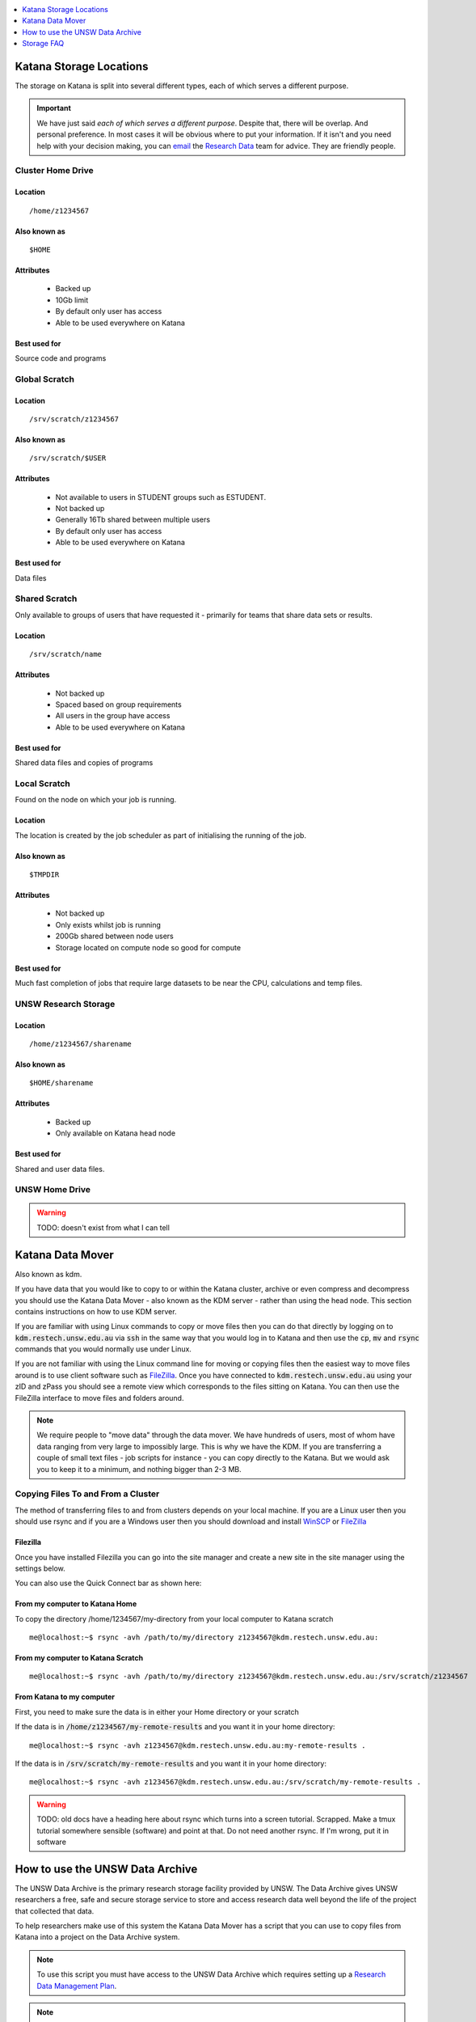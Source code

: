 .. _storage:


.. contents::
   :depth: 1 
   :local:
   :backlinks: top 

========================
Katana Storage Locations
========================

The storage on Katana is split into several different types, each of which serves a different purpose. 

.. important::
    We have just said *each of which serves a different purpose*. Despite that, there will be overlap. And personal preference. In most cases it will be obvious where to put your information. If it isn't and you need help with your decision making, you can `email <rds@unsw.edu.au>`_ the `Research Data <https://research.unsw.edu.au/research-data-management-unsw>`_ team for advice. They are friendly people.



Cluster Home Drive
==================

Location
--------

::

    /home/z1234567

Also known as
-------------

::

    $HOME

Attributes
----------

    - Backed up
    - 10Gb limit
    - By default only user has access
    - Able to be used everywhere on Katana

Best used for
-------------

Source code and programs

Global Scratch
==============

Location
--------

::

    /srv/scratch/z1234567

Also known as
-------------

::

    /srv/scratch/$USER

Attributes
----------

    - Not available to users in STUDENT groups such as ESTUDENT.
    - Not backed up
    - Generally 16Tb shared between multiple users
    - By default only user has access 
    - Able to be used everywhere on Katana

Best used for
-------------

Data files


Shared Scratch
==============

Only available to groups of users that have requested it - primarily for teams that share data sets or results.

Location
--------

::

    /srv/scratch/name

Attributes
----------

    - Not backed up
    - Spaced based on group requirements
    - All users in the group have access 
    - Able to be used everywhere on Katana

Best used for
-------------

Shared data files and copies of programs


Local Scratch
=============

Found on the node on which your job is running. 

Location
--------

The location is created by the job scheduler as part of initialising the running of the job.

Also known as
-------------

::

    $TMPDIR

Attributes
----------

    - Not backed up
    - Only exists whilst job is running
    - 200Gb shared between node users
    - Storage located on compute node so good for compute

Best used for
-------------

Much fast completion of jobs that require large datasets to be near the CPU, calculations and temp files.

UNSW Research Storage
=====================

Location
--------

::

    /home/z1234567/sharename

Also known as
-------------

::

    $HOME/sharename

Attributes
----------

    - Backed up
    - Only available on Katana head node

Best used for
-------------

Shared and user data files.

UNSW Home Drive
===============

.. warning::
    TODO: doesn't exist from what I can tell


.. _katana_data_mover:

=================
Katana Data Mover
=================

Also known as kdm.

If you have data that you would like to copy to or within the Katana cluster, archive or even compress and decompress you should use the Katana Data Mover - also known as the KDM server - rather than using the head node. This section contains instructions on how to use KDM server.

If you are familiar with using Linux commands to copy or move files then you can do that directly by logging on to :code:`kdm.restech.unsw.edu.au` via :code:`ssh` in the same way that you would log in to Katana and then use the :code:`cp`, :code:`mv` and :code:`rsync` commands that you would normally use under Linux.

If you are not familiar with using the Linux command line for moving or copying files then the easiest way to move files around is to use client software such as FileZilla_. Once you have connected to :code:`kdm.restech.unsw.edu.au` using your zID and zPass you should see a remote view which corresponds to the files sitting on Katana. You can then use the FileZilla interface to move files and folders around.

.. note::
    We require people to "move data" through the data mover. We have hundreds of users, most of whom have data ranging from very large to impossibly large. This is why we have the KDM. If you are transferring a couple of small text files - job scripts for instance - you can copy directly to the Katana. But we would ask you to keep it to a minimum, and nothing bigger than 2-3 MB.

Copying Files To and From a Cluster
===================================

The method of transferring files to and from clusters depends on your local machine. If you are a Linux user then you should use rsync and if you are a Windows user then you should download and install WinSCP_ or FileZilla_

.. _using_filezilla:

Filezilla
---------

Once you have installed Filezilla you can go into the site manager and create a new site in the site manager using the settings below.

.. image:: _static/filezilla.png

You can also use the Quick Connect bar as shown here: 

.. image:: _static/filezillaquick.png


From my computer to Katana Home
-------------------------------

To copy the directory /home/1234567/my-directory from your local computer to Katana scratch

::

    me@localhost:~$ rsync -avh /path/to/my/directory z1234567@kdm.restech.unsw.edu.au:

From my computer to Katana Scratch
----------------------------------

::

    me@localhost:~$ rsync -avh /path/to/my/directory z1234567@kdm.restech.unsw.edu.au:/srv/scratch/z1234567


From Katana to my computer
--------------------------

First, you need to make sure the data is in either your Home directory or your scratch 

If the data is in :code:`/home/z1234567/my-remote-results` and you want it in your home directory:

::

    me@localhost:~$ rsync -avh z1234567@kdm.restech.unsw.edu.au:my-remote-results .

If the data is in :code:`/srv/scratch/my-remote-results` and you want it in your home directory:

::

    me@localhost:~$ rsync -avh z1234567@kdm.restech.unsw.edu.au:/srv/scratch/my-remote-results .

.. warning::
    TODO: old docs have a heading here about rsync which turns into a screen tutorial. Scrapped. Make a tmux tutorial somewhere sensible (software) and point at that.
    Do not need another rsync. If I'm wrong, put it in software

================================
How to use the UNSW Data Archive
================================

The UNSW Data Archive is the primary research storage facility provided by UNSW. The Data Archive gives UNSW researchers a free, safe and secure storage service to store and access research data well beyond the life of the project that collected that data.

To help researchers make use of this system the Katana Data Mover has a script that you can use to copy files from Katana into a project on the Data Archive system.

.. note::
    To use this script you must have access to the UNSW Data Archive which requires setting up a `Research Data Management Plan <https://research.unsw.edu.au/research-data-management-unsw>`_.

.. note::
    You cannot use the data archive via Filezilla or WinSCP - you will need to use the command line.

To see what versions of the Data Archive script are available log on to :code:`kdm.science.unsw.edu.au` and type

::

    module avail unswdataarchive

Use the help command for usage

::

    module help unswdataarchive/2020-03-19

.. warning::
    This advice has poor results. The help file is too long for most screen sizes and there's no pagination in modules version < 4. Last line should include a location that the researcher can read directly (using less)

Initial Setup
=============

To use the Data Archive you need to set up a configuration file. Here's how to create the generic config in the directory you are in:

::

    [z1234567@kdm ~]$ module add unswdataarchive/2020-03-19
    [z1234567@kdm ~]$ get-config-file


Before you use the script for the first time you will need to generate a token for uploading data to the archive. To generate a token send an email to the `IT Service Centre <ITServiceCentre@unsw.edu.au>`_ asking for a Data Archive token to be generated. 

Then edit the configuration file :code:`config.cfg` and to change the line that looks like :code:`token=`

If you haven't generated a token you can also upload content using your zID and zPass by adding the following line to the file :code:`config.cfg` and you will be asked for your zPass when you start the upload.

::

    user=z1234567

Starting a data transfer
========================

To get data **into** the archive, we use :code:`upload.sh`

::

    upload.sh /path/to/your/local/directory /UNSW_RDS/D0000000/your/collection/name


To get data **from** the archive, we use :code:`download.sh`

::

    download.sh /UNSW_RDS/D0000000/your/collection/name /path/to/your/local/directory

.. _storage_faq:

===========
Storage FAQ
===========

What storage is available to me?
================================

Katana provides three different storage areas, cluster home drives, local scratch and global scratch. The storage page has additional information on the differences and advantages of each of the different types of storage. You may also want to consider storing your code using a version control service like GitHub. This means that you will be able to keep every version of your code and revert to an earlier version if you require.

Which storage is fastest?
=========================

In order of performance the best storage to use is local scratch, global scratch and cluster home drive.

Is any of the cluster based storage backed up?
==============================================

The only cluster based storage that gets backed up is the cluster home drives. All other storage including local and global scratch is not backed up.

How do I actually use local scratch?
====================================

The easiest way of making use of local scratch is to use scripts to copy files to the node at the start of your job and from the node when your job finishes. You should also use local scratch for your working directory and temporary files.

Why am I having trouble creating a symbolic link?
=================================================

Not all filesystems support symbolic links. The most common examples are some Windows network shares. On Katana this includes Windows network shares such as hdrive. The target of the symbolic link can be within such a filesystem, but the link itself must be on a filesystem that supports symbolic links, e.g. the rest of your home directory or your scratch directory. 

What is the Disk Usage message that I get when I log on to a cluster?
=====================================================================

When you log on to Katana a command is run to display how much space you currently have available in the different file systems.

How do I get access to my UNSW Home drive when I log on to a cluster?
=====================================================================

When you log on to kdm.restech.unsw.edu.edu you can run the network command to mount your UNSW Home drive.

What storage is available on compute nodes?
===========================================

As well as local scratch, global scratch and your cluster home drives are accessible on the compute nodes of the clusters.

What is the best way to transfer a large amount of data onto a cluster?
=======================================================================

Use :code:`rsync` to copy data to the KDM server. More information is above.

Is there any way of connecting my own file storage to one of the clusters?
==========================================================================

Whilst it is not possible to connect individual drives to any of the clusters, some units and research groups have purchased large capacity storage units which are co-located with the clusters. This storage is then available on the cluster nodes. For more information please contact the Research Technology Service Team by placing a request with the `IT Service Centre <ITServiceCentre@unsw.edu.au>`_.

Can I specify how much file storage I want on local scratch?
============================================================

If you want to specify the minimum amount of space on the drive before your job will be assigned to a node then you can use the file option in your job script. Unfortunately setting up more complicated file requirements is currently problematic.

Can I run a program directly from scratch or my home drive after logging in to the cluster rather submitting a job?
===================================================================================================================

As the file server does not have any computational resources you would be running the job from the head node on the cluster. If you need to enter information when running your job then you should start an interactive job.

Where does Standard Output (STDOUT) go when a job is run?
=========================================================

By default Standard Output is redirected to storage on the node and then transferred when the job is completed. If you are generating data you should redirect :code:`STDOUT` to a different location. The best location depends on the characteristics of your job but in general all :code:`STDOUT` should be redirected to local scratch.



.. _Filezilla: https://filezilla-project.org/
.. _WinSCP: https://winscp.net/eng/download.php
